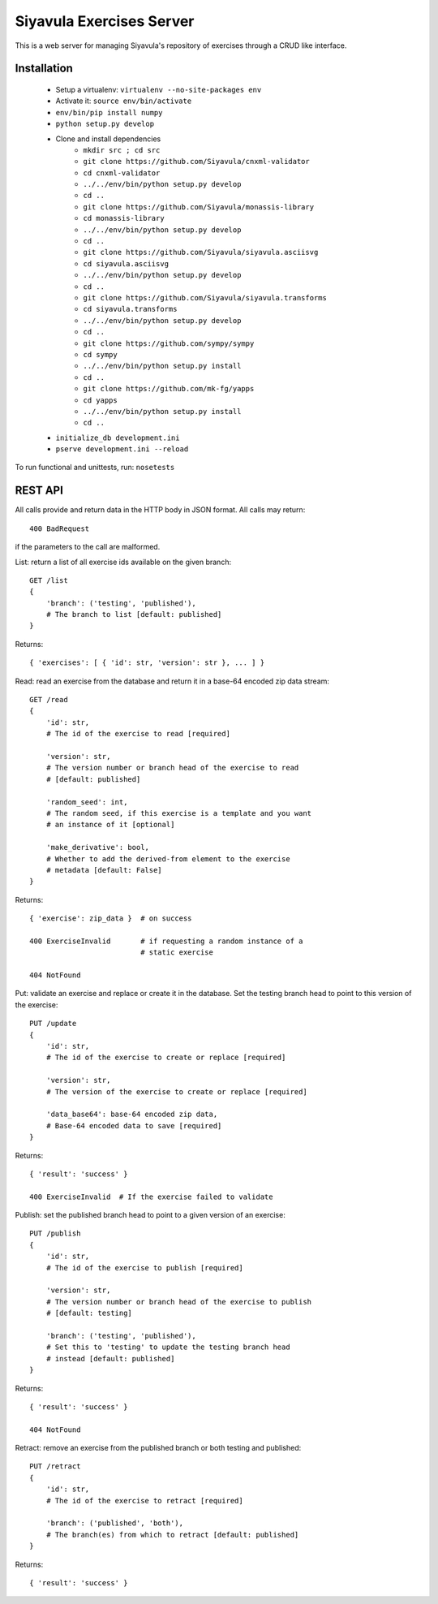Siyavula Exercises Server
=========================

This is a web server for managing Siyavula's repository of exercises
through a CRUD like interface.


Installation
------------

 * Setup a virtualenv: ``virtualenv --no-site-packages env``
 * Activate it: ``source env/bin/activate``
 * ``env/bin/pip install numpy``
 * ``python setup.py develop``
 * Clone and install dependencies
    * ``mkdir src ; cd src``

    * ``git clone https://github.com/Siyavula/cnxml-validator``
    * ``cd cnxml-validator``
    * ``../../env/bin/python setup.py develop``
    * ``cd ..``

    * ``git clone https://github.com/Siyavula/monassis-library``
    * ``cd monassis-library``
    * ``../../env/bin/python setup.py develop``
    * ``cd ..``

    * ``git clone https://github.com/Siyavula/siyavula.asciisvg``
    * ``cd siyavula.asciisvg``
    * ``../../env/bin/python setup.py develop``
    * ``cd ..``

    * ``git clone https://github.com/Siyavula/siyavula.transforms``
    * ``cd siyavula.transforms``
    * ``../../env/bin/python setup.py develop``
    * ``cd ..``

    * ``git clone https://github.com/sympy/sympy``
    * ``cd sympy``
    * ``../../env/bin/python setup.py install``
    * ``cd ..``

    * ``git clone https://github.com/mk-fg/yapps``
    * ``cd yapps``
    * ``../../env/bin/python setup.py install``
    * ``cd ..``

 * ``initialize_db development.ini``
 * ``pserve development.ini --reload``

To run functional and unittests, run: ``nosetests``


REST API
--------

All calls provide and return data in the HTTP body in JSON format. All
calls may return::

    400 BadRequest

if the parameters to the call are malformed.


List: return a list of all exercise ids available on the given
branch::

    GET /list
    {
        'branch': ('testing', 'published'),
        # The branch to list [default: published]
    }

Returns::

    { 'exercises': [ { 'id': str, 'version': str }, ... ] }


Read: read an exercise from the database and return it in a base-64
encoded zip data stream::

    GET /read
    {
        'id': str,
        # The id of the exercise to read [required]

        'version': str,
        # The version number or branch head of the exercise to read
        # [default: published]

        'random_seed': int,
        # The random seed, if this exercise is a template and you want
        # an instance of it [optional]

        'make_derivative': bool,
	# Whether to add the derived-from element to the exercise
        # metadata [default: False]
    }

Returns::

    { 'exercise': zip_data }  # on success

    400 ExerciseInvalid       # if requesting a random instance of a
                              # static exercise

    404 NotFound


Put: validate an exercise and replace or create it in the database. Set
the testing branch head to point to this version of the exercise::

    PUT /update
    {
        'id': str,
        # The id of the exercise to create or replace [required]

        'version': str,
        # The version of the exercise to create or replace [required]

        'data_base64': base-64 encoded zip data,
        # Base-64 encoded data to save [required]
    }

Returns::

    { 'result': 'success' }

    400 ExerciseInvalid  # If the exercise failed to validate


Publish: set the published branch head to point to a given version of
an exercise::

    PUT /publish
    {
        'id': str,
        # The id of the exercise to publish [required]

        'version': str,
        # The version number or branch head of the exercise to publish
        # [default: testing]

        'branch': ('testing', 'published'),
        # Set this to 'testing' to update the testing branch head
        # instead [default: published]
    }

Returns::

    { 'result': 'success' }

    404 NotFound


Retract: remove an exercise from the published branch or both testing
and published::

    PUT /retract
    {
        'id': str,
        # The id of the exercise to retract [required]

        'branch': ('published', 'both'),
        # The branch(es) from which to retract [default: published]
    }

Returns::

    { 'result': 'success' }
